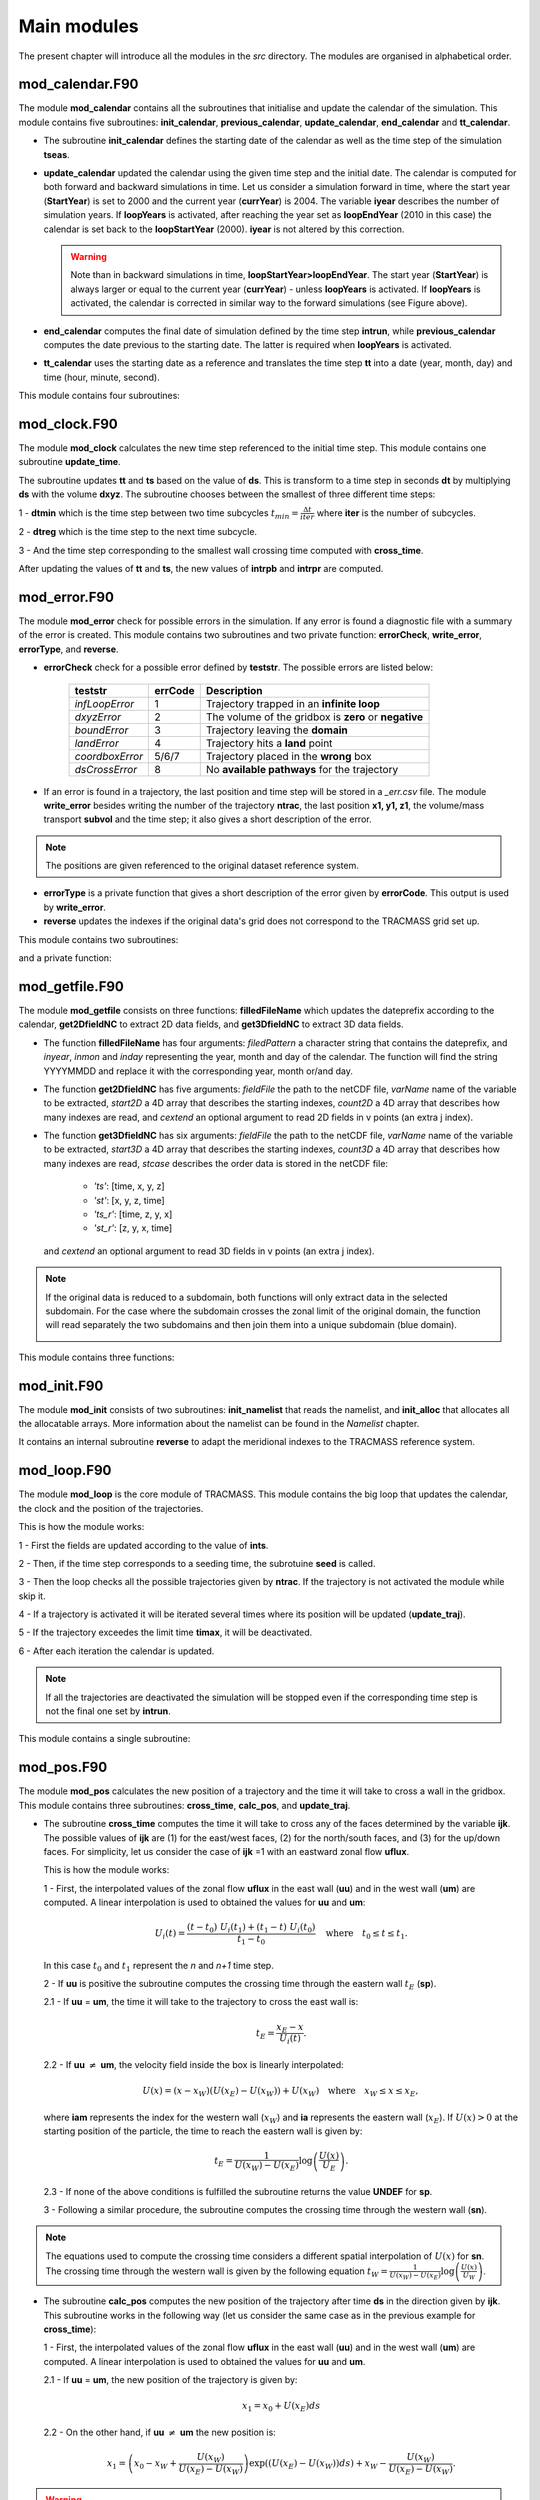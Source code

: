 Main modules
============
.. _md_program:

The present chapter will introduce all the modules in the *src* directory. The modules are organised in alphabetical order.

mod_calendar.F90
----------------

The module **mod_calendar** contains all the subroutines that initialise and update the calendar of the simulation. This module contains five subroutines: **init_calendar**, **previous_calendar**, **update_calendar**, **end_calendar** and **tt_calendar**.

* The subroutine **init_calendar** defines the starting date of the calendar as well as the time step of the simulation **tseas**.

* **update_calendar** updated the calendar using the given time step and the initial date. The calendar is computed for both forward and backward simulations in time. Let us consider a simulation forward in time, where the start year (**StartYear**) is set to 2000 and the current year (**currYear**) is 2004. The variable **iyear** describes the number of simulation years. If **loopYears** is activated, after reaching the year set as **loopEndYear** (2010 in this case) the calendar is set back to the **loopStartYear** (2000). **iyear** is not altered by this correction.

  .. image:: figs/fig_calendar.png
    :width: 700px
    :align: center
    :height: 600px
    :alt: Example of a forward and backward calendar

  .. warning::  Note than in backward simulations in time, **loopStartYear>loopEndYear**. The start year (**StartYear**) is always larger or equal to the current year (**currYear**) - unless **loopYears** is activated.  If **loopYears** is activated, the calendar is corrected in similar way to the forward simulations (see Figure above).

* **end_calendar** computes the final date of simulation defined by the time step **intrun**, while **previous_calendar** computes the date previous to the starting date. The latter is required when **loopYears** is activated.

* **tt_calendar** uses the starting date as a reference and translates the time step **tt** into a date (year, month, day) and time (hour, minute, second).

This module contains four subroutines:

.. f:autosubroutine:: init_calendar

.. f:autosubroutine:: update_calendar

.. f:autosubroutine:: end_calendar

.. f:autosubroutine:: previous_calendar

.. f:autofunction:: tt_calendar

mod_clock.F90
-------------

The module **mod_clock** calculates the new time step referenced to the initial time step. This module contains one subroutine **update_time**.

.. image:: figs/fig_time.png
    :width: 500px
    :align: center
    :height: 250px
    :alt: Description of mod_time

The subroutine updates **tt** and **ts** based on the value of **ds**. This is transform to a time step in seconds **dt** by multiplying **ds** with the volume **dxyz**. The subroutine chooses between the smallest of three different time steps:

1 - **dtmin** which is the time step between two time subcycles :math:`t_{min} = \frac{\Delta t}{iter}` where **iter** is the number of subcycles.

2 - **dtreg** which is the time step to the next time subcycle.

3 - And the time step corresponding to the smallest wall crossing time computed with **cross_time**.

After updating the values of **tt** and **ts**, the new values of **intrpb** and **intrpr** are computed.

.. f:autosubroutine:: update_time

mod_error.F90
-------------

The module **mod_error** check for possible errors in the simulation. If any error is found a diagnostic file with a summary of the error is created. This module contains two subroutines and two private function: **errorCheck**, **write_error**, **errorType**, and **reverse**.

* **errorCheck** check for a possible error defined by **teststr**. The possible errors are listed below:

    +-------------------+---------------+--------------------------------------------------------+
    | **teststr**       |  **errCode**  |  Description                                           |
    +===================+===============+========================================================+
    |  *infLoopError*   |        1      |  Trajectory trapped in an **infinite loop**            |
    +-------------------+---------------+--------------------------------------------------------+
    |  *dxyzError*      |        2      |  The volume of the gridbox is **zero** or **negative** |
    +-------------------+---------------+--------------------------------------------------------+
    |  *boundError*     |        3      |  Trajectory leaving the **domain**                     |
    +-------------------+---------------+--------------------------------------------------------+
    |  *landError*      |        4      |  Trajectory hits a **land** point                      |
    +-------------------+---------------+--------------------------------------------------------+
    |  *coordboxError*  |      5/6/7    |  Trajectory placed in the **wrong** box                |
    +-------------------+---------------+--------------------------------------------------------+
    |  *dsCrossError*   |        8      |  No **available pathways** for the trajectory          |
    +-------------------+---------------+--------------------------------------------------------+

    .. note: A **infinite loop** is defined when a trajectory is iterated more than 30000 times since last time it crossed a wall or started a time subcycle.

* If an error is found in a trajectory, the last position and time step will be stored in a *_err.csv* file. The module **write_error** besides writing the number of the trajectory **ntrac**, the last position **x1, y1, z1**, the volume/mass transport **subvol** and the time step; it also gives a short description of the error.

.. note :: The positions are given referenced to the original dataset reference system.

* **errorType** is a private function that gives a short description of the error given by **errorCode**. This output is used by **write_error**.

* **reverse** updates the indexes if the original data's grid does not correspond to the TRACMASS grid set up.

This module contains two subroutines:

.. f:autosubroutine:: errorCheck

.. f:autosubroutine:: write_error

and a private function:

.. f:autosubroutine:: errorType

mod_getfile.F90
---------------

The module **mod_getfile** consists on three functions: **filledFileName** which updates the dateprefix according to the calendar, **get2DfieldNC** to extract 2D data fields, and **get3DfieldNC** to extract 3D data fields.

* The function **filledFileName** has four arguments: *filedPattern* a character string that contains the dateprefix, and *inyear*, *inmon* and *inday* representing the year, month and day of the calendar. The function will find the string YYYYMMDD and replace it with the corresponding year, month or/and day.

* The function **get2DfieldNC** has five arguments: *fieldFile* the path to the netCDF file, *varName* name of the variable to be extracted, *start2D* a 4D array that describes the starting indexes, *count2D* a 4D array that describes how many indexes are read, and *cextend* an optional argument to read 2D fields in v points (an extra j index).

* The function **get3DfieldNC** has six arguments: *fieldFile* the path to the netCDF file, *varName* name of the variable to be extracted, *start3D* a 4D array that describes the starting indexes, *count3D* a 4D array that describes how many indexes are read, *stcase* describes the order data is stored in the netCDF file:

    - *'ts'*:  [time, x, y, z]
    - *'st'*:  [x, y, z, time]
    - *'ts_r'*: [time, z, y, x]
    - *'st_r'*: [z, y, x, time]

  and *cextend* an optional argument to read 3D fields in v points (an extra j index).

.. note ::

  If the original data is reduced to a subdomain, both functions will only extract data in the selected subdomain. For the case where the subdomain crosses the zonal limit of the original domain, the function will read separately the two subdomains and then join them into a unique subdomain (blue domain).

  .. image:: figs/fig_netcdf.png
      :width: 500px
      :align: center
      :height: 400px
      :alt: Description of mod_pos


This module contains three functions:

.. f:autosubroutine:: filledFileName

.. f:autosubroutine:: get2DfieldNC

.. f:autosubroutine:: get3DfieldNC

mod_init.F90
------------

The module **mod_init** consists of two subroutines: **init_namelist** that reads the namelist, and **init_alloc** that allocates all the allocatable arrays. More information about the namelist can be found in the *Namelist* chapter.

It contains an internal subroutine **reverse** to adapt the meridional indexes to the TRACMASS reference system.

.. f:autosubroutine:: init_namelist

.. f:autosubroutine:: init_alloc

mod_loop.F90
------------

The module **mod_loop** is the core module of TRACMASS. This module contains the big loop that updates the calendar, the clock and the position of the trajectories.

.. image:: figs/fig_loop.png
    :width: 600px
    :align: center
    :height: 750px
    :alt: Description of mod_pos

This is how the module works:

1 - First the fields are updated according to the value of **ints**.

2 - Then, if the time step corresponds to a seeding time, the subrotuine **seed** is called.

3 - Then the loop checks all the possible trajectories given by **ntrac**. If the trajectory is not activated the module while skip it.

4 - If a trajectory is activated it will be iterated several times where its position will be updated (**update_traj**).

5 - If the trajectory exceedes the limit time **timax**, it will be deactivated.

6 - After each iteration the calendar is updated.

.. note:: If all the trajectories are deactivated the simulation will be stopped even if the corresponding time step is not the final one set by **intrun**.

This module contains a single subroutine:

.. f:autosubroutine:: loop


mod_pos.F90
-----------

The module **mod_pos** calculates the new position of a trajectory and the time it will take to cross a wall in the gridbox. This module contains three subroutines: **cross_time**, **calc_pos**, and **update_traj**.

* The subroutine **cross_time** computes the time it will take to cross any of the faces determined by the variable **ijk**. The possible values of **ijk** are (1) for the east/west faces, (2) for the north/south faces, and (3) for the up/down faces. For simplicity, let us consider the case of **ijk** =1 with an eastward zonal flow **uflux**.

  .. image:: figs/fig_boxpos.png
      :width: 300px
      :align: center
      :height: 300px
      :alt: Description of mod_pos

  This is how the module works:

  1 - First, the interpolated values of the zonal flow **uflux** in the east wall (**uu**) and in the west wall (**um**) are computed. A linear interpolation is used to obtained the values for **uu** and **um**:

  .. math::

     U_i(t) = \frac{(t-t_0) \ U_i(t_1) + (t_1-t) \ U_i(t_0)}{t_1-t_0} \quad \text{where} \quad t_0 \le t \le t_1.

  In this case :math:`t_0` and :math:`t_1` represent the *n* and *n+1* time step.

  2 - If **uu** is positive the subroutine computes the crossing time through the eastern wall :math:`t_E` (**sp**).

  2.1 - If  **uu** = **um**, the time it will take to the trajectory to cross the east wall is:

  .. math::

     t_{E} = \frac{x_E-x}{U_i(t)}.

  2.2 - If **uu** :math:`\neq` **um**, the velocity field inside the box is linearly interpolated:

  .. math::

     U(x) = (x-x_W)(U(x_E)-U(x_W)) + U(x_W) \quad \text{where} \quad x_W \le x \le x_E,

  where **iam** represents the index for the western wall (:math:`x_W`) and **ia** represents the eastern wall (:math:`x_E`). If :math:`U(x)>0` at the starting position of the particle, the time to reach the eastern wall is given by:

  .. math::

     t_{E} = \frac{1}{U(x_W)-U(x_E)}\log\left(\frac{U(x)}{U_E} \right).

  2.3 - If none of the above conditions is fulfilled the subroutine returns the value **UNDEF** for **sp**.

  3 - Following a similar procedure, the subroutine computes the crossing time through the western wall (**sn**).

.. note:: The equations used to compute the crossing time considers a different spatial interpolation of :math:`U(x)` for **sn**. The crossing time through the western wall is given by the following equation :math:`t_{W} = \frac{1}{U(x_W)-U(x_E)}\log\left(\frac{U(x)}{U_W} \right)`.

* The subroutine **calc_pos** computes the new position of the trajectory after time **ds** in the direction given by **ijk**. This subroutine works in the following way (let us consider the same case as in the previous example for **cross_time**):

  1 - First, the interpolated values of the zonal flow **uflux** in the east wall (**uu**) and in the west wall (**um**) are computed. A linear interpolation is used to obtained the values for **uu** and **um**.

  2.1 - If  **uu** = **um**, the new position of the trajectory is given by:

  .. math::

     x_1 = x_0 + U(x_E)ds

  2.2 - On the other hand, if **uu** :math:`\neq` **um** the new position is:

  .. math::
     x_1 = \left(x_0 - x_W + \frac{U(x_W)}{U(x_E)-U(x_W)} \right) \exp((U(x_E)-U(x_W))ds) + x_W - \frac{U(x_W)}{U(x_E)-U(x_W)}.

.. warning:: If the trajectory is placed at :math:`U(x)=0` in a divergent field, **calc_pos** is not able to determine the new position (unstable equilibrium).

* The subroutine **update_traj** updates the position of the trajectory after a time step given by **ds** and computes the new values for **x1**, **y1**, and **z1**. The subroutines check if any of the crossing values given by **cross_time** corresponds to the value of **ds** to determine the new position.

                        +---------+----------+---------+--------+----------------+
                        | **ds**  |  **ib**  | **jb**  | **kb** | Crossing wall  |
                        +=========+==========+=========+========+================+
                        |   dse   |  ia + 1  |         |        | Eastern wall   |
                        +---------+----------+---------+--------+----------------+
                        |   dsw   |  ia - 1  |         |        | Western wall   |
                        +---------+----------+---------+--------+----------------+
                        |   dsn   |          |  ja + 1 |        | Northern wall  |
                        +---------+----------+---------+--------+----------------+
                        |   dss   |          |  ja - 1 |        | Northern wall  |
                        +---------+----------+---------+--------+----------------+
                        |   dsu   |          |         | ka + 1 | Upper wall     |
                        +---------+----------+---------+--------+----------------+
                        |   dsd   |          |         | ka - 1 | Lower wall     |
                        +---------+----------+---------+--------+----------------+

If **ds** is smaller than any of the crossing times and equal to the time stepping, or if the trajectory is inside a convergence zone where all the crossing times are **UNDEF**. The trajectory remains inside the box.

.. note :: If stream functions are computed online (*l_offline* is false), this subroutine will transfer the required information to compute geographical streamfunctions.

.. important :: The north fold (**jperio**) is an important feature for original grids that are not based on latitude longitude such as the ORCA grids. The current version includes two possible corrections to the north fold: no correction (0), and  correction for ORCA grids (1).

This module contains three subroutines:

.. f:autosubroutine:: cross_time

.. f:autosubroutine:: calc_pos

.. f:autosubroutine:: update_traj


mod_postprocess.F90
-------------------

The module **mod_postprocess** reads the output files, computes offline streamfunctions and a more detailed summary of the TRACMASS run.

* The subroutine **postprocessing** reads the output files and stores the require information to compute a summary or offline streamfunctions. The following information is read: the initial number of trajectories and total transport (from *_ini.csv*), the number of trajectories that left the domain or exceeded the time limit and the total tranport (from *_out.csv*), and the position indexes and the tracer values (from *_run.csv* if offline streamfunctions are computed).

* **init_alloc_stream** allocates and initialises the required arrays to compute offline streamfunctions.

* **print_summary** prints a short summary of the total number of trajectories that are initialised and the ones that left the domain (organised by the different killing zones). It also prints a summary of the transports. This subroutine is only called if the main program is run with the *summary* argument on (see chapters *Configuration* and *Main program*).

This module contains three subroutines:

.. f:autosubroutine:: postprocessing

.. f:autosubroutine:: init_alloc_stream

.. f:autosubroutine:: print_summary


mod_print.F90
-------------

The module **mod_print** is responsible for printing the basic information about the run which includes a short summary of the model configuration, the number of trajectories run and a final summary of the number trajectories that are still running, have been deactivated or have errors.

This module includes five subroutines:

.. f:autosubroutine:: print_header_main

.. f:autosubroutine:: print_header_postprocess

.. f:autosubroutine:: writesetup_main

.. f:autosubroutine:: print_start_loop

.. f:autosubroutine:: print_cycle_loop

.. f:autosubroutine:: print_end_loop

.. f:autosubroutine:: print_end_main

mod_seed.F90
------------

The module **mod_seed** defines all the variables and arrays neccesary for the seeding of particles. This modules contains two public subroutines (**init_seed** and **seed**) and three private subroutines (**split_grid** , **read_mask**, and **reverse**)

The subroutine **init_seed** defines the grid points and the time steps where the particles are going to be initialised, the wall of the grid where they are going to be placed (**isec**), and their direction (**idir**). There are three options for **isec**: (1) on the east wall of the grid cell, (2) on the north wall of the grid cell, and (3) on the top wall of the grid cell. idir selects the initial direction of the trajectories eastward/northward/upward (**idir = 1**) or westward/southward/downward (**idir = -1**).

.. image:: figs/fig_isec.png
    :width: 389px
    :align: center
    :height: 300px
    :alt: Description of isec on the grid cell

.. note:: If the simulation is backward in time (**nff = -1**), idir represents the last direction of the trajectory to follow. For example, let us consider a eastward flow field. A simulation with **nff = -1** and **idir = 1** will follow trajectories back in time that initially are moving eastward.

The initial seeding location, time, and direction can be defined directly in the namelist or read from a file. This is control by **seedType** and **seedTime**.

* **seedType**: (1) the seeding location is defined by the grid points within the volume described by **(ist2-ist1+1)x(jst2-jst1+1)x(kst2-kst1+1)**, all these trajectories will shared the **idir** and **isec** defined in the namelist, (2) the seeding location and the direction is read from an external file **seedDir/seedfile**.

.. important:: The mask file only will be read if **seedType** is set to one. The **mask** array is two dimensional and has the dimensions *imt x jmt*. If a mask file is provided (**maskFile**), only the values where **mask=1** (marked in orange in the figure) will be selected for seeding.

  .. image:: figs/fig_mask.png
      :width: 300px
      :align: center
      :height: 150px
      :alt: Description of how the mask is applied.

  The reading of the mask file is done by the internal subroutine **read_mask**. The indexes in the mask file are in the original file reference system.


* **seedTime**: (1) the seeding happens in the time interval defined between **tst2** and **tst1**, or (2) it is read from a external file **seedDir/timeFile**.


The **seed** subroutine populates the **trajectory** array that contains the position of the trajectories as well as their corresponding volume/mass transport. This module works this way:

1 - The subroutine checks if the current time **ntime** corresponds to a seeding time.

2 - The corresponding flux is chosen according to the value of **isec**. If the direction does not correspond to the value of **idir** the trajectory is not activated.

3 - **num**, the number of trajectories per grid point, is defined. There are different options based on **nqua**: (1) the number of trajectories is defined by **partQuant**, or (2) the particles transport a specific volume/mass transport defined by **partQuant**, the number of particles in the grid is then defined dividing the total volume/mass transport by **partQuant**.

.. image:: figs/fig_nqua.png
    :width: 600px
    :align: center
    :height: 450px
    :alt: Description of nqua

4 - The grid is split in equal parts using the private subroutine **split_grid**. If **num** is a square number the grid cell is divided in equal squares, if **num** is a prime number the grid is split in equal rectangles along one axis (see figure below). For other cases, **split_grid** will divide the square in equal rectangles with similar side lengths.

.. image:: figs/fig_num.png
    :width: 500px
    :align: center
    :height: 200px
    :alt: Description of num

5 - The specific volume/mass transport of a trajectory **subvol** is computed from **num**.

6 - The trajectories are placed in the middle of each of the rectangles. This initial position is given by **x1, y1, z1**.

.. warning:: **x1, y1, z1** are computed using the gridbox as a reference.

7 - If TRACMASS is rerun or run to compute streamfunctions, only the trajectories that exit through a kill zone will be activated.
Besides, if **l_tracers** is true, the trajectories outside the tracer limits **tracer0min** and **tracer0max** will be deactivated.

8 - The position of the trajectory in the gridbox reference system, the trajectory number **ntrac**, the corresponding position index and the mass/volume transported by it is stored in the array **trajectories**.

The private subroutine **reverse** adjust the seeding indexes to the TRACMASS reference system.

This module contains two public subroutines:

.. f:autosubroutine:: init_seed

.. f:autosubroutine:: seed

and three private subroutine:

.. f:autosubroutine:: split_grid

.. f:autosubroutine:: read_mask

.. f:autosubroutine:: reverse

mod_stream.F90
--------------

The module **mod_stream.F90** is responsible for computing volume/mass fluxes and compute different stream functions. This module contains four subroutines **compute_stream**, **init_stream**, **update_fluxes** (online computation of streamfunctions) and **compute_stream** (offline computation of streamfunctions).

* The subroutine **init_stream** initialises and allocates all the fluxes (*fluxes_*) and streamfunction (*psi_*) arrays.

.. table::
  :align: center

  +----------------------+---------------------------+----------------------------------+
  | *Flux type*          |   **l_offline** = TRUE    |      **l_offline** = FALSE       |
  +----------------------+---------------------------+----------------------------------+
  | Barotropic (x-y)     |    (imt, jmt, 10)         |    (imt, jmt, ntractot)          |
  +----------------------+---------------------------+----------------------------------+
  | Meridional (y-z)     |    (jmt,  km, 10)         |    (jmt,  km, ntractot)          |
  +----------------------+---------------------------+----------------------------------+
  | Latitude-tracer (y-r)| (jmt, mr, 10, numtracers) | (jmt, mr, ntractot, numtracers)  |
  +----------------------+---------------------------+----------------------------------+
  | Tracer-tracer (r-r)  | ( mr, mr, 10, numtracers) | ( mr, mr, ntractot, numtracers)  |
  +----------------------+---------------------------+----------------------------------+

.. note::
  *mr* is the tracer space resolution (501 by default) and *numtracers* is the number of tracers.

* If streamfunctions are computed online (*l_offline* is false), the subrotuine **update_fluxes** is responsible to update the fluxes and filter them according to the trajectory number. This subroutine has six arguments: *index1, index2* represent the indexes of the two coordinates of the streamfunction, *dir* is the direction of the trajectory (in the streamfunction coordinate reference system), *psicase* indicates the type of streamfunction that is computed (*'xy'*: barotropic, *'yz'*: meridional streamfunction, *'yr'*: latitude-tracer streamfunction, and *'rr'*: tracer-tracer streamfunction). The fifth argument is optional (*indt1*) and it is used whenever a *'yr'* streamfunction is used to represent the different tracer choice.

.. math::

    F(\textbf{index1,index2}[, \textbf{indt1}]) = F(\textbf{index1,index2}[, \textbf{indt1}]) + dir \cdot \textbf{subvol}
|

    If *psicase* is *'rr'*, *index1, index2* are linked to the present and past time step of the first tracer, and *indt1, indt2* are the present and past time step of the second tracer. The computation of the fluxes in this case is more generalised:

.. math::

    F(\textbf{indm1,indm2}) = \textbf{subvol}
|

    where :math:`\textbf{indm1}=[index1,index2)` and :math:`\textbf{indm2}=indt1 + slope \cdot(\textbf{indm1}-index1)`. The slope is given by :math:`(indt2-indt1)/(index2-index1)`.

    .. image:: figs/fig_fluxes.png
      :width: 350px
      :align: center
      :height: 250px
      :alt: Description of fluxes

* If streamfunctions are computed offline (*l_offline* is true), the subrotuine **compute_fluxes** is responsible to update the fluxes and filter them according to the killing zones. If *write_frec* is 3 (stored everytime it crosses a wall) or 4 (save everytime), the fluxes are computed when the stored index corresponds to a zonal wall (barotropic) or to a meridional wall (meridional or latitude-tracer). The tracer-tracer fluxes are computed as in the online case. For other *write_frec* all the fluxes are computed using the method to compute the tracer-tracer fluxes (see the online case).

* The subroutine **compute_stream** integrates the fluxes computed by **update_fluxes** or **compute_fluxes** to compute the stream functions. In the case of online calculation of stream function, the subroutine filters only the *ntracs* that exited through the killing zones. The integration direction is defined by **dirpsi**.

  .. math::
    \Psi(\textbf{index1,index2}[, \textbf{indt}]) &=& \sum^{\text{\textbf{index2}}}_{index=0} -F(\textbf{index1},index[, \textbf{indt}]) \quad \text{(dirpsi = 1)} \\

    \Psi(\textbf{index1,index2}[, \textbf{indt}]) &=& \sum_{index=\text{\textbf{index2}}} F(\textbf{index1},index[, \textbf{indt}])  \quad \text{(dirpsi = -1)}.
|

  .. note:: This is an example of how a stream function is computed. Consider two trajectories (A) with the same volume/mass transport. The computed fluxes are shown in (B) where blue represents positive fluxes and orange negative fluxes. Notice that the region where both trajectories cross the same wall the resulting flux is zero as they cancel each other. The resulting stream function (C) is computed integrating in a downward direction.

    .. image:: figs/fig_stream.png
      :width: 600px
      :align: center
      :height: 200px
      :alt: Description of streamfunctions


This module contains four public subroutines:

.. f:autosubroutine:: update_fluxes

.. f:autosubroutine:: compute_fluxes

.. f:autosubroutine:: init_stream

.. f:autosubroutine:: compute_stream


mod_subdomain.F90
-----------------

The module **mod_subdomain.F90** is responsible for defining a subdomain and updating the indexes according to the new domain. Defining a subdomain is useful to run TRACMASS with high resolution data especially if the area of study does not cover the whole original domain. Two types of subdomain can be declared: a regular box (**imindom** < **imaxdom**) and a split box (**imaxdom** < **imindom**).

.. image:: figs/fig_subdomain_1.png
  :width: 600px
  :align: center
  :height: 175px
  :alt: Description of subdomains

.. note :: The subdomain is only defined in the longitude-latitude space.

It consists of two subroutines **init_subdomain** and **update_subindex**:

* The subroutine **init_subdomain** defines the size of the new subdomain. If a subdomain is chosen (**l_subdomain** is true) the new size of the domain is defined as:

.. table::
  :align: center

  +-------------------+-------------------------------------------+--------------------------------+
  | *Subdomain type*  |*zonal dimension* (**imt**)                |*meridional dimension* (**jmt**)|
  +-------------------+-------------------------------------------+--------------------------------+
  |Regular box        |**imaxdom** - **imindom** + 1              |**jmaxdom** - **jmindom** + 1   |
  +-------------------+-------------------------------------------+--------------------------------+
  |Split box          |**imtdom** + **imaxdom**  - **imindom** + 1|**jmaxdom** - **jmindom** + 1   |
  +-------------------+-------------------------------------------+--------------------------------+

..

  Besides, once the subdomain is declared a kill zone is imposed around the boundaries of the subdomain. To avoid problems with the possible kill zones defined by the user in **kill_zones.F90** the subdomain kill zones are declared for the indexes 7,8,9 and 10.

.. image:: figs/fig_subdomain_2.png
  :width: 400px
  :align: center
  :height: 300px
  :alt: Description of subdomains

* The subroutine **update_subindex** updates the subindexes before trajectories are seeded. The indexes are updated using **imindom** and **jmindom** as referenced. There is an special case for the *Split box* case.

.. table::
  :align: center

  +-------------------+-------------------------------------------------------+---------------------------+
  | *Subdomain type*  |*zonal index* (**ji**)                                 |*meridional index* (**jj**)|
  +-------------------+-------------------------------------------------------+---------------------------+
  |Regular box        |**ji** - **imindom** + 1                               |**jj** - **jmindom** + 1   |
  +-------------------+-------------------------------------------------------+---------------------------+
  |Split box          |**ji** - **imindom** + 1    (if **imindom** <= **ji** )|**jj** - **jmindom** + 1   |
  +                   +-------------------------------------------------------+                           +
  |                   |**ji** - **imtdom** - **imindom** + 1  (otherwise)     |                           |
  +-------------------+-------------------------------------------------------+---------------------------+

This module contains two subroutines:

.. f:autosubroutine:: init_subdomain

.. f:autosubroutine:: update_subindex

mod_swap.F90
------------

The module **mod_swap.F90** is responsible for updating the time indexes for those variables that are time dependent (for more information check the description of **read_field.F90**) and reversing the fluxes if the trajectories are run backward in time. This module contains two subroutines:

.. f:autosubroutine:: swap_time

.. f:autosubroutine:: swap_sign


mod_tracers.F90
---------------

If TRACMASS is run with tracers (**l_tracers** is true), the module **mod_tracers.F90** contains all the subroutines needed to initialise, allocate, compute and update tracers.

* **init_tracer** initialise the **tracers** array from the information provided in the namelist. This information consists of a short description of the tracer (**name**), **units**, whether the tracer is read from an input file ( **action** =='read') or computed in TRACMASS ( **action** ='compute'). If the tracer is read, the name of the variable in the input file is given by **varname** and the number of **dimension**-s.

.. important :: To compute stream functions it is important to define the lower (**minimum**) and the upper (**maximum**) limit of the tracer coordinate.

* If **action** is compute, the subroutine **compute_tracer** will calculate the tracer from other tracers read from input files.

+---------------+-----------------+--------------------+----------------+----------------+
| *tracername*  | Description     | External function  |   Argument 1   |   Argument 2   |
+---------------+-----------------+--------------------+----------------+----------------+
| sigma0        | sigma-0 density | **thermo_dens0**   |   Temperature  |   Salinity     |
+---------------+-----------------+--------------------+----------------+----------------+

* **update_tracers** updates the value of the tracer in the new position (computed by **update_traj**). The tracers are updated using the nearest point approach where trajectory stores the value of the tracer in the nearest T point. If the trajectory crosses a grid wall the tracer value is the mean value between the two nearest T points. A time interpolation is computed before the spatial interpolation.

.. image:: figs/fig_tracers.png
  :width: 275px
  :align: center
  :height: 250px
  :alt: Description of tracer interpolation

* The private subroutine **tracers_default** assigns default values to the **tracers** array for the most common tracers. The tracers included in this subroutine are:

.. table::
  :align: center

  +----------+--------+-----------+-----------+----------+-----------+---------------------------+
  | **name** |**unit**|**minimum**|**maximum**|**action**|**varname**| Descripition              |
  +----------+--------+-----------+-----------+----------+-----------+---------------------------+
  | To       | degC   |  -3       | 33        | read     | T         | Temperature (Ocean)       |
  +----------+--------+-----------+-----------+----------+-----------+---------------------------+
  | Ta       | K      |  173      | 223       | read     | T         | Temperature (Atmosphere)  |
  +----------+--------+-----------+-----------+----------+-----------+---------------------------+
  | Tp       | K      |  173      | 223       | read     | Tp        | Potential temperature     |
  +----------+--------+-----------+-----------+----------+-----------+---------------------------+
  | S        | g kg-1 |  32       | 38        | read     | S         | Salinity                  |
  +----------+--------+-----------+-----------+----------+-----------+---------------------------+
  | q        | g kg-1 |  0        | 25        | read     | q         | Specific humidity         |
  +----------+--------+-----------+-----------+----------+-----------+---------------------------+
  | sigma0   | kg m-3 |  19       | 29        | compute  |           | Sea water density (sigma0)|
  +----------+--------+-----------+-----------+----------+-----------+---------------------------+
  | p        | hPa    |  0        | 1100      | compute  |           | Atmospheric pressure      |
  +----------+--------+-----------+-----------+----------+-----------+---------------------------+

* The function **tracerbin** translates the tracervalue to an index in the tracer space,

.. math::
  tracerbin = \frac{tracervalue - min(tracervalue)}{\Delta tracervalue}

This module contains two public subroutines and a private subroutine:

.. f:autosubroutine:: init_tracer

.. f:autosubroutine:: compute_tracer

.. f:autosubroutine:: update_tracer

.. f:autosubroutine:: tracers_default

.. f:autosubroutine:: tracerbin

mod_vars.F90
------------

**mod_vars.F90** is a collection of different modules that define the required variables for the different components of TRACMASS. This file contains 10 modules:

- **mod_precdef**: defines the precisions of the REAL variables.

- **mod_log**: defines the verbose variables.

- **mod_param**: the general parameters of TRACMASS are defined here.

- **mod_seedvars**: the variables used in **mod_seed** are defined here.

- **mod_trajdef**: the derived TYPE **trajectory** is defined in this module.

- **mod_loopvars**: the variables used in **mod_loop** are defined here.

- **mod_traj**: the variables to describe a trajectory are defined here.

- **mod_grid**: the grid variables, and the boundary conditions are defined here.

- **mod_time**: defines the variables used by **mod_calendar** and **mod_clock**.

- **mod_domain**: defines the variables to describe the limits of the domain where the trajectory is activated.

- **mod_vel**: the volume/mass fluxes both horizontal and vertical are defined here.

- **mod_trajdef**: the derived TYPE **tracers** is defined in this module.

- **mod_tracervars**: the variables to describe tracers are defined here.

- **mod_psi**: defines the variables to describe the stream functions.

- **mod_postprocessvars**: the variables part of the postprocessing are defined here.

mod_vertvel.F90
---------------

The module **mod_vertvel** computes the vertical volume/mass fluxes. If TRACMASS is setup for two dimensional fields, or the vertical velocity is part of the dataset this module is not activated.

This module contains a single subroutine **vertvel** that computes the vertical flux using the following equation:

.. math::

   W^n_{i,j,k,n} = W^n_{i,j,k-1} - ( U^n_{i,j,k,n}-U^n_{i-1,j,k} + V^n_{i,j,k} - V^n_{i,j-1,k}) - area(i,j)\frac{\Delta z^{n+1}_{i,j,k}-\Delta z^{n-1}_{i,j,k}}{2\Delta t}

This equation is integrated from the bottom (ocean) or the TOA (atmosphere) to the level **ka**.

.. f:autosubroutine:: vertvel

mod_write.F90
-------------

The module **mod_write** creates the outfiles where the information of the trajectories is stored. This module is responsible for writing four important files: *_ini.csv* where the initial positions are stored, *_out.csv* where the final positions are stored, *_run.csv* where the new positions of the trajectory are stored, and  *_rerun.csv* where the trajectory number and the flag corresponding to the kill zone is stored. The output data is stored in the directory given by **outDataDir** and the output files start with the prefix given by **outDataFile**. If those values are not specified, the current working directory becomes the default output directory.

.. warning:: If a particle is not terminated it will not be stored in the *_rerun.csv* file.

.. image:: figs/fig_write.png
  :width: 500px
  :align: center
  :height: 500px
  :alt: Example of a writing frequency

The initial and the final information of the trajectories are always stored. However, the frequency at which data is stored in the *_run.csv* is controlled by **write_frec**: (1) only at GCM time steps, (2) only at GCM and subcycle time steps, (3) only when a trajectory crosses a wall, (4) all time steps, and (5) no data stored.
The time format of the output files can also be adjusted with **timeformat**: (0) **tt** is stored, (1) **ts** is stored, (2) the time is saved in YYYY-MM-DD HH format.

.. important::  If TRACMASS is run with the stream function flag this module also writes the resulting stream functions in the files: *_psixy.csv* for the barotropic case, *_psiyz.csv* for the meridional case, *_psiyr.csv* for the latitude-tracer case, and *_psirr.csv* for the tracer-tracer stream functions. Besides, the subroutine **read_rerun** will be used to read the trajectories that will be run and the flag corresponding to the kill zones.


This module contains nine subroutines:

.. f:autosubroutine:: open_outfiles

.. f:autosubroutine:: reopen_outfiles

.. f:autosubroutine:: close_outfiles

.. f:autosubroutine:: write_data

.. f:autosubroutine:: read_data

.. f:autosubroutine:: read_rerun

.. f:autosubroutine:: open_outstream

.. f:autosubroutine:: close_outstream

.. f:autosubroutine:: write_stream
